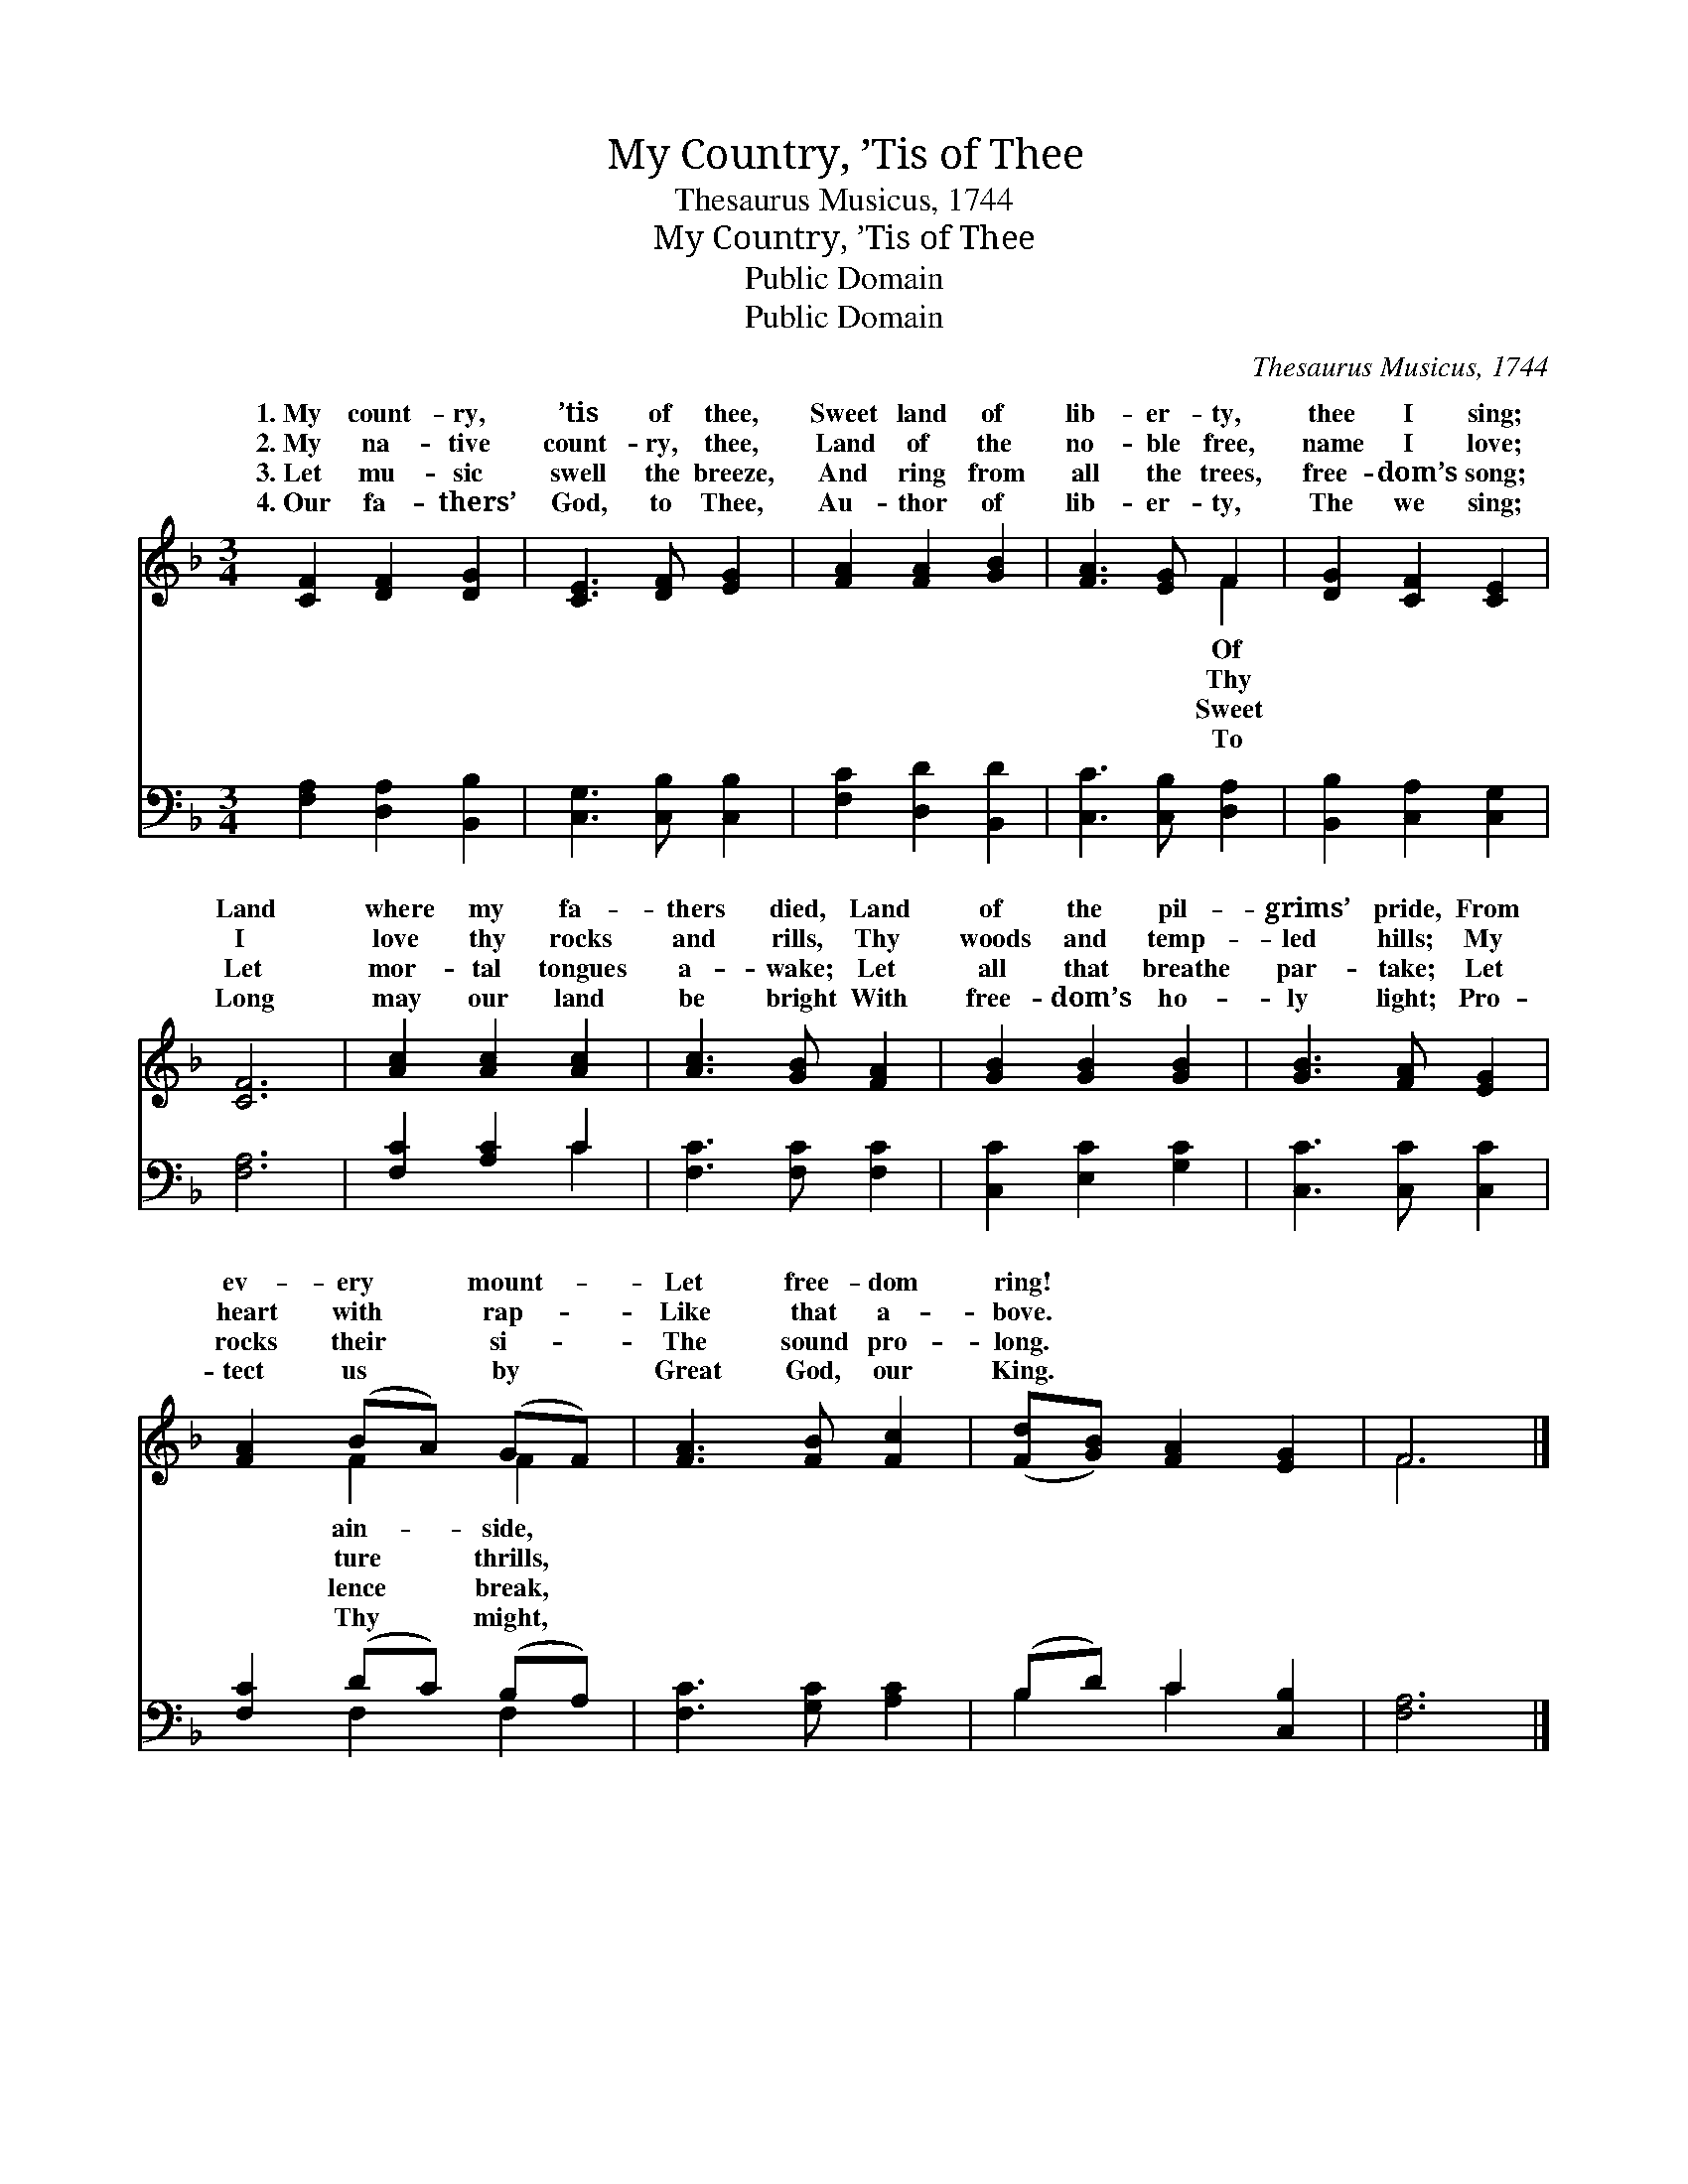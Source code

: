 X:1
T:My Country, ’Tis of Thee
T:Thesaurus Musicus, 1744
T:My Country, ’Tis of Thee
T:Public Domain
T:Public Domain
C:Thesaurus Musicus, 1744
Z:Public Domain
%%score ( 1 2 ) ( 3 4 )
L:1/8
M:3/4
K:F
V:1 treble 
V:2 treble 
V:3 bass 
V:4 bass 
V:1
 [CF]2 [DF]2 [DG]2 | [CE]3 [DF] [EG]2 | [FA]2 [FA]2 [GB]2 | [FA]3 [EG] F2 | [DG]2 [CF]2 [CE]2 | %5
w: 1.~My count- ry,|’tis of thee,|Sweet land of|lib- er- ty,|thee I sing;|
w: 2.~My na- tive|count- ry, thee,|Land of the|no- ble free,|name I love;|
w: 3.~Let mu- sic|swell the breeze,|And ring from|all the trees,|free- dom’s song;|
w: 4.~Our fa- thers’|God, to Thee,|Au- thor of|lib- er- ty,|The we sing;|
 [CF]6 | [Ac]2 [Ac]2 [Ac]2 | [Ac]3 [GB] [FA]2 | [GB]2 [GB]2 [GB]2 | [GB]3 [FA] [EG]2 | %10
w: Land|where my fa-|thers died, Land|of the pil-|grims’ pride, From|
w: I|love thy rocks|and rills, Thy|woods and temp-|led hills; My|
w: Let|mor- tal tongues|a- wake; Let|all that breathe|par- take; Let|
w: Long|may our land|be bright With|free- dom’s ho-|ly light; Pro-|
 [FA]2 (BA) (GF) | [FA]3 [FB] [Fc]2 | ([Fd][GB]) [FA]2 [EG]2 | F6 |] %14
w: ev- ery * mount- *|Let free- dom|ring! * * *||
w: heart with * rap- *|Like that a-|bove. * * *||
w: rocks their * si- *|The sound pro-|long. * * *||
w: tect us * by *|Great God, our|King. * * *||
V:2
 x6 | x6 | x6 | x4 F2 | x6 | x6 | x6 | x6 | x6 | x6 | x2 F2 F2 | x6 | x6 | F6 |] %14
w: |||Of|||||||ain- side,||||
w: |||Thy|||||||ture thrills,||||
w: |||Sweet|||||||lence break,||||
w: |||To|||||||Thy might,||||
V:3
 [F,A,]2 [D,A,]2 [B,,B,]2 | [C,G,]3 [C,B,] [C,B,]2 | [F,C]2 [D,D]2 [B,,D]2 | %3
 [C,C]3 [C,B,] [D,A,]2 | [B,,B,]2 [C,A,]2 [C,G,]2 | [F,A,]6 | [F,C]2 [A,C]2 C2 | %7
 [F,C]3 [F,C] [F,C]2 | [C,C]2 [E,C]2 [G,C]2 | [C,C]3 [C,C] [C,C]2 | [F,C]2 (DC) (B,A,) | %11
 [F,C]3 [G,C] [A,C]2 | (B,D) C2 [C,B,]2 | [F,A,]6 |] %14
V:4
 x6 | x6 | x6 | x6 | x6 | x6 | x4 C2 | x6 | x6 | x6 | x2 F,2 F,2 | x6 | B,2 C2 x2 | x6 |] %14

